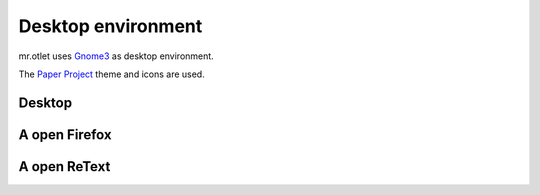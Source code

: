 ===================
Desktop environment
===================

mr.otlet uses `Gnome3 <https://www.gnome.org/>`_ as desktop environment.

The `Paper Project <https://snwh.org/paper>`_ theme and icons are used.

Desktop
=======

.. image:: _static/mr.otlet_empty_desktop.png
   :alt: Picture of empty, clean desktop

A open Firefox
==============

.. image:: _static/mr.otlet_paper-theme.png
   :alt: Picture of a open Firefox tab showing https://plone.org


A open ReText
=============

.. image:: _static/mr.otlet_retext.png
   :alt: Picture of a open ReText editor
